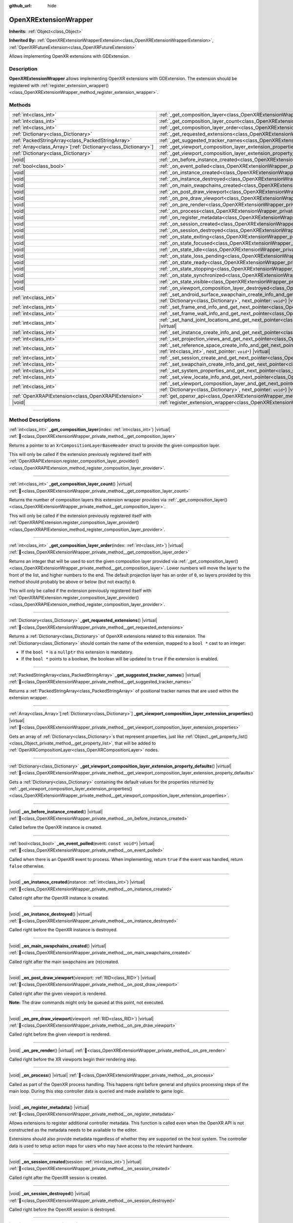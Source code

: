 :github_url: hide

.. DO NOT EDIT THIS FILE!!!
.. Generated automatically from Godot engine sources.
.. Generator: https://github.com/godotengine/godot/tree/master/doc/tools/make_rst.py.
.. XML source: https://github.com/godotengine/godot/tree/master/modules/openxr/doc_classes/OpenXRExtensionWrapper.xml.

.. _class_OpenXRExtensionWrapper:

OpenXRExtensionWrapper
======================

**Inherits:** :ref:`Object<class_Object>`

**Inherited By:** :ref:`OpenXRExtensionWrapperExtension<class_OpenXRExtensionWrapperExtension>`, :ref:`OpenXRFutureExtension<class_OpenXRFutureExtension>`

Allows implementing OpenXR extensions with GDExtension.

.. rst-class:: classref-introduction-group

Description
-----------

**OpenXRExtensionWrapper** allows implementing OpenXR extensions with GDExtension. The extension should be registered with :ref:`register_extension_wrapper()<class_OpenXRExtensionWrapper_method_register_extension_wrapper>`.

.. rst-class:: classref-reftable-group

Methods
-------

.. table::
   :widths: auto

   +------------------------------------------------------------------+-----------------------------------------------------------------------------------------------------------------------------------------------------------------------------------------------------------------------------------------------------------------------------------------+
   | :ref:`int<class_int>`                                            | :ref:`_get_composition_layer<class_OpenXRExtensionWrapper_private_method__get_composition_layer>`\ (\ index\: :ref:`int<class_int>`\ ) |virtual|                                                                                                                                        |
   +------------------------------------------------------------------+-----------------------------------------------------------------------------------------------------------------------------------------------------------------------------------------------------------------------------------------------------------------------------------------+
   | :ref:`int<class_int>`                                            | :ref:`_get_composition_layer_count<class_OpenXRExtensionWrapper_private_method__get_composition_layer_count>`\ (\ ) |virtual|                                                                                                                                                           |
   +------------------------------------------------------------------+-----------------------------------------------------------------------------------------------------------------------------------------------------------------------------------------------------------------------------------------------------------------------------------------+
   | :ref:`int<class_int>`                                            | :ref:`_get_composition_layer_order<class_OpenXRExtensionWrapper_private_method__get_composition_layer_order>`\ (\ index\: :ref:`int<class_int>`\ ) |virtual|                                                                                                                            |
   +------------------------------------------------------------------+-----------------------------------------------------------------------------------------------------------------------------------------------------------------------------------------------------------------------------------------------------------------------------------------+
   | :ref:`Dictionary<class_Dictionary>`                              | :ref:`_get_requested_extensions<class_OpenXRExtensionWrapper_private_method__get_requested_extensions>`\ (\ ) |virtual|                                                                                                                                                                 |
   +------------------------------------------------------------------+-----------------------------------------------------------------------------------------------------------------------------------------------------------------------------------------------------------------------------------------------------------------------------------------+
   | :ref:`PackedStringArray<class_PackedStringArray>`                | :ref:`_get_suggested_tracker_names<class_OpenXRExtensionWrapper_private_method__get_suggested_tracker_names>`\ (\ ) |virtual|                                                                                                                                                           |
   +------------------------------------------------------------------+-----------------------------------------------------------------------------------------------------------------------------------------------------------------------------------------------------------------------------------------------------------------------------------------+
   | :ref:`Array<class_Array>`\[:ref:`Dictionary<class_Dictionary>`\] | :ref:`_get_viewport_composition_layer_extension_properties<class_OpenXRExtensionWrapper_private_method__get_viewport_composition_layer_extension_properties>`\ (\ ) |virtual|                                                                                                           |
   +------------------------------------------------------------------+-----------------------------------------------------------------------------------------------------------------------------------------------------------------------------------------------------------------------------------------------------------------------------------------+
   | :ref:`Dictionary<class_Dictionary>`                              | :ref:`_get_viewport_composition_layer_extension_property_defaults<class_OpenXRExtensionWrapper_private_method__get_viewport_composition_layer_extension_property_defaults>`\ (\ ) |virtual|                                                                                             |
   +------------------------------------------------------------------+-----------------------------------------------------------------------------------------------------------------------------------------------------------------------------------------------------------------------------------------------------------------------------------------+
   | |void|                                                           | :ref:`_on_before_instance_created<class_OpenXRExtensionWrapper_private_method__on_before_instance_created>`\ (\ ) |virtual|                                                                                                                                                             |
   +------------------------------------------------------------------+-----------------------------------------------------------------------------------------------------------------------------------------------------------------------------------------------------------------------------------------------------------------------------------------+
   | :ref:`bool<class_bool>`                                          | :ref:`_on_event_polled<class_OpenXRExtensionWrapper_private_method__on_event_polled>`\ (\ event\: ``const void*``\ ) |virtual|                                                                                                                                                          |
   +------------------------------------------------------------------+-----------------------------------------------------------------------------------------------------------------------------------------------------------------------------------------------------------------------------------------------------------------------------------------+
   | |void|                                                           | :ref:`_on_instance_created<class_OpenXRExtensionWrapper_private_method__on_instance_created>`\ (\ instance\: :ref:`int<class_int>`\ ) |virtual|                                                                                                                                         |
   +------------------------------------------------------------------+-----------------------------------------------------------------------------------------------------------------------------------------------------------------------------------------------------------------------------------------------------------------------------------------+
   | |void|                                                           | :ref:`_on_instance_destroyed<class_OpenXRExtensionWrapper_private_method__on_instance_destroyed>`\ (\ ) |virtual|                                                                                                                                                                       |
   +------------------------------------------------------------------+-----------------------------------------------------------------------------------------------------------------------------------------------------------------------------------------------------------------------------------------------------------------------------------------+
   | |void|                                                           | :ref:`_on_main_swapchains_created<class_OpenXRExtensionWrapper_private_method__on_main_swapchains_created>`\ (\ ) |virtual|                                                                                                                                                             |
   +------------------------------------------------------------------+-----------------------------------------------------------------------------------------------------------------------------------------------------------------------------------------------------------------------------------------------------------------------------------------+
   | |void|                                                           | :ref:`_on_post_draw_viewport<class_OpenXRExtensionWrapper_private_method__on_post_draw_viewport>`\ (\ viewport\: :ref:`RID<class_RID>`\ ) |virtual|                                                                                                                                     |
   +------------------------------------------------------------------+-----------------------------------------------------------------------------------------------------------------------------------------------------------------------------------------------------------------------------------------------------------------------------------------+
   | |void|                                                           | :ref:`_on_pre_draw_viewport<class_OpenXRExtensionWrapper_private_method__on_pre_draw_viewport>`\ (\ viewport\: :ref:`RID<class_RID>`\ ) |virtual|                                                                                                                                       |
   +------------------------------------------------------------------+-----------------------------------------------------------------------------------------------------------------------------------------------------------------------------------------------------------------------------------------------------------------------------------------+
   | |void|                                                           | :ref:`_on_pre_render<class_OpenXRExtensionWrapper_private_method__on_pre_render>`\ (\ ) |virtual|                                                                                                                                                                                       |
   +------------------------------------------------------------------+-----------------------------------------------------------------------------------------------------------------------------------------------------------------------------------------------------------------------------------------------------------------------------------------+
   | |void|                                                           | :ref:`_on_process<class_OpenXRExtensionWrapper_private_method__on_process>`\ (\ ) |virtual|                                                                                                                                                                                             |
   +------------------------------------------------------------------+-----------------------------------------------------------------------------------------------------------------------------------------------------------------------------------------------------------------------------------------------------------------------------------------+
   | |void|                                                           | :ref:`_on_register_metadata<class_OpenXRExtensionWrapper_private_method__on_register_metadata>`\ (\ ) |virtual|                                                                                                                                                                         |
   +------------------------------------------------------------------+-----------------------------------------------------------------------------------------------------------------------------------------------------------------------------------------------------------------------------------------------------------------------------------------+
   | |void|                                                           | :ref:`_on_session_created<class_OpenXRExtensionWrapper_private_method__on_session_created>`\ (\ session\: :ref:`int<class_int>`\ ) |virtual|                                                                                                                                            |
   +------------------------------------------------------------------+-----------------------------------------------------------------------------------------------------------------------------------------------------------------------------------------------------------------------------------------------------------------------------------------+
   | |void|                                                           | :ref:`_on_session_destroyed<class_OpenXRExtensionWrapper_private_method__on_session_destroyed>`\ (\ ) |virtual|                                                                                                                                                                         |
   +------------------------------------------------------------------+-----------------------------------------------------------------------------------------------------------------------------------------------------------------------------------------------------------------------------------------------------------------------------------------+
   | |void|                                                           | :ref:`_on_state_exiting<class_OpenXRExtensionWrapper_private_method__on_state_exiting>`\ (\ ) |virtual|                                                                                                                                                                                 |
   +------------------------------------------------------------------+-----------------------------------------------------------------------------------------------------------------------------------------------------------------------------------------------------------------------------------------------------------------------------------------+
   | |void|                                                           | :ref:`_on_state_focused<class_OpenXRExtensionWrapper_private_method__on_state_focused>`\ (\ ) |virtual|                                                                                                                                                                                 |
   +------------------------------------------------------------------+-----------------------------------------------------------------------------------------------------------------------------------------------------------------------------------------------------------------------------------------------------------------------------------------+
   | |void|                                                           | :ref:`_on_state_idle<class_OpenXRExtensionWrapper_private_method__on_state_idle>`\ (\ ) |virtual|                                                                                                                                                                                       |
   +------------------------------------------------------------------+-----------------------------------------------------------------------------------------------------------------------------------------------------------------------------------------------------------------------------------------------------------------------------------------+
   | |void|                                                           | :ref:`_on_state_loss_pending<class_OpenXRExtensionWrapper_private_method__on_state_loss_pending>`\ (\ ) |virtual|                                                                                                                                                                       |
   +------------------------------------------------------------------+-----------------------------------------------------------------------------------------------------------------------------------------------------------------------------------------------------------------------------------------------------------------------------------------+
   | |void|                                                           | :ref:`_on_state_ready<class_OpenXRExtensionWrapper_private_method__on_state_ready>`\ (\ ) |virtual|                                                                                                                                                                                     |
   +------------------------------------------------------------------+-----------------------------------------------------------------------------------------------------------------------------------------------------------------------------------------------------------------------------------------------------------------------------------------+
   | |void|                                                           | :ref:`_on_state_stopping<class_OpenXRExtensionWrapper_private_method__on_state_stopping>`\ (\ ) |virtual|                                                                                                                                                                               |
   +------------------------------------------------------------------+-----------------------------------------------------------------------------------------------------------------------------------------------------------------------------------------------------------------------------------------------------------------------------------------+
   | |void|                                                           | :ref:`_on_state_synchronized<class_OpenXRExtensionWrapper_private_method__on_state_synchronized>`\ (\ ) |virtual|                                                                                                                                                                       |
   +------------------------------------------------------------------+-----------------------------------------------------------------------------------------------------------------------------------------------------------------------------------------------------------------------------------------------------------------------------------------+
   | |void|                                                           | :ref:`_on_state_visible<class_OpenXRExtensionWrapper_private_method__on_state_visible>`\ (\ ) |virtual|                                                                                                                                                                                 |
   +------------------------------------------------------------------+-----------------------------------------------------------------------------------------------------------------------------------------------------------------------------------------------------------------------------------------------------------------------------------------+
   | |void|                                                           | :ref:`_on_viewport_composition_layer_destroyed<class_OpenXRExtensionWrapper_private_method__on_viewport_composition_layer_destroyed>`\ (\ layer\: ``const void*``\ ) |virtual|                                                                                                          |
   +------------------------------------------------------------------+-----------------------------------------------------------------------------------------------------------------------------------------------------------------------------------------------------------------------------------------------------------------------------------------+
   | :ref:`int<class_int>`                                            | :ref:`_set_android_surface_swapchain_create_info_and_get_next_pointer<class_OpenXRExtensionWrapper_private_method__set_android_surface_swapchain_create_info_and_get_next_pointer>`\ (\ property_values\: :ref:`Dictionary<class_Dictionary>`, next_pointer\: ``void*``\ ) |virtual|    |
   +------------------------------------------------------------------+-----------------------------------------------------------------------------------------------------------------------------------------------------------------------------------------------------------------------------------------------------------------------------------------+
   | :ref:`int<class_int>`                                            | :ref:`_set_frame_end_info_and_get_next_pointer<class_OpenXRExtensionWrapper_private_method__set_frame_end_info_and_get_next_pointer>`\ (\ next_pointer\: ``void*``\ ) |virtual|                                                                                                         |
   +------------------------------------------------------------------+-----------------------------------------------------------------------------------------------------------------------------------------------------------------------------------------------------------------------------------------------------------------------------------------+
   | :ref:`int<class_int>`                                            | :ref:`_set_frame_wait_info_and_get_next_pointer<class_OpenXRExtensionWrapper_private_method__set_frame_wait_info_and_get_next_pointer>`\ (\ next_pointer\: ``void*``\ ) |virtual|                                                                                                       |
   +------------------------------------------------------------------+-----------------------------------------------------------------------------------------------------------------------------------------------------------------------------------------------------------------------------------------------------------------------------------------+
   | :ref:`int<class_int>`                                            | :ref:`_set_hand_joint_locations_and_get_next_pointer<class_OpenXRExtensionWrapper_private_method__set_hand_joint_locations_and_get_next_pointer>`\ (\ hand_index\: :ref:`int<class_int>`, next_pointer\: ``void*``\ ) |virtual|                                                         |
   +------------------------------------------------------------------+-----------------------------------------------------------------------------------------------------------------------------------------------------------------------------------------------------------------------------------------------------------------------------------------+
   | :ref:`int<class_int>`                                            | :ref:`_set_instance_create_info_and_get_next_pointer<class_OpenXRExtensionWrapper_private_method__set_instance_create_info_and_get_next_pointer>`\ (\ next_pointer\: ``void*``\ ) |virtual|                                                                                             |
   +------------------------------------------------------------------+-----------------------------------------------------------------------------------------------------------------------------------------------------------------------------------------------------------------------------------------------------------------------------------------+
   | :ref:`int<class_int>`                                            | :ref:`_set_projection_views_and_get_next_pointer<class_OpenXRExtensionWrapper_private_method__set_projection_views_and_get_next_pointer>`\ (\ view_index\: :ref:`int<class_int>`, next_pointer\: ``void*``\ ) |virtual|                                                                 |
   +------------------------------------------------------------------+-----------------------------------------------------------------------------------------------------------------------------------------------------------------------------------------------------------------------------------------------------------------------------------------+
   | :ref:`int<class_int>`                                            | :ref:`_set_reference_space_create_info_and_get_next_pointer<class_OpenXRExtensionWrapper_private_method__set_reference_space_create_info_and_get_next_pointer>`\ (\ reference_space_type\: :ref:`int<class_int>`, next_pointer\: ``void*``\ ) |virtual|                                 |
   +------------------------------------------------------------------+-----------------------------------------------------------------------------------------------------------------------------------------------------------------------------------------------------------------------------------------------------------------------------------------+
   | :ref:`int<class_int>`                                            | :ref:`_set_session_create_and_get_next_pointer<class_OpenXRExtensionWrapper_private_method__set_session_create_and_get_next_pointer>`\ (\ next_pointer\: ``void*``\ ) |virtual|                                                                                                         |
   +------------------------------------------------------------------+-----------------------------------------------------------------------------------------------------------------------------------------------------------------------------------------------------------------------------------------------------------------------------------------+
   | :ref:`int<class_int>`                                            | :ref:`_set_swapchain_create_info_and_get_next_pointer<class_OpenXRExtensionWrapper_private_method__set_swapchain_create_info_and_get_next_pointer>`\ (\ next_pointer\: ``void*``\ ) |virtual|                                                                                           |
   +------------------------------------------------------------------+-----------------------------------------------------------------------------------------------------------------------------------------------------------------------------------------------------------------------------------------------------------------------------------------+
   | :ref:`int<class_int>`                                            | :ref:`_set_system_properties_and_get_next_pointer<class_OpenXRExtensionWrapper_private_method__set_system_properties_and_get_next_pointer>`\ (\ next_pointer\: ``void*``\ ) |virtual|                                                                                                   |
   +------------------------------------------------------------------+-----------------------------------------------------------------------------------------------------------------------------------------------------------------------------------------------------------------------------------------------------------------------------------------+
   | :ref:`int<class_int>`                                            | :ref:`_set_view_locate_info_and_get_next_pointer<class_OpenXRExtensionWrapper_private_method__set_view_locate_info_and_get_next_pointer>`\ (\ next_pointer\: ``void*``\ ) |virtual|                                                                                                     |
   +------------------------------------------------------------------+-----------------------------------------------------------------------------------------------------------------------------------------------------------------------------------------------------------------------------------------------------------------------------------------+
   | :ref:`int<class_int>`                                            | :ref:`_set_viewport_composition_layer_and_get_next_pointer<class_OpenXRExtensionWrapper_private_method__set_viewport_composition_layer_and_get_next_pointer>`\ (\ layer\: ``const void*``, property_values\: :ref:`Dictionary<class_Dictionary>`, next_pointer\: ``void*``\ ) |virtual| |
   +------------------------------------------------------------------+-----------------------------------------------------------------------------------------------------------------------------------------------------------------------------------------------------------------------------------------------------------------------------------------+
   | :ref:`OpenXRAPIExtension<class_OpenXRAPIExtension>`              | :ref:`get_openxr_api<class_OpenXRExtensionWrapper_method_get_openxr_api>`\ (\ )                                                                                                                                                                                                         |
   +------------------------------------------------------------------+-----------------------------------------------------------------------------------------------------------------------------------------------------------------------------------------------------------------------------------------------------------------------------------------+
   | |void|                                                           | :ref:`register_extension_wrapper<class_OpenXRExtensionWrapper_method_register_extension_wrapper>`\ (\ )                                                                                                                                                                                 |
   +------------------------------------------------------------------+-----------------------------------------------------------------------------------------------------------------------------------------------------------------------------------------------------------------------------------------------------------------------------------------+

.. rst-class:: classref-section-separator

----

.. rst-class:: classref-descriptions-group

Method Descriptions
-------------------

.. _class_OpenXRExtensionWrapper_private_method__get_composition_layer:

.. rst-class:: classref-method

:ref:`int<class_int>` **_get_composition_layer**\ (\ index\: :ref:`int<class_int>`\ ) |virtual| :ref:`🔗<class_OpenXRExtensionWrapper_private_method__get_composition_layer>`

Returns a pointer to an ``XrCompositionLayerBaseHeader`` struct to provide the given composition layer.

This will only be called if the extension previously registered itself with :ref:`OpenXRAPIExtension.register_composition_layer_provider()<class_OpenXRAPIExtension_method_register_composition_layer_provider>`.

.. rst-class:: classref-item-separator

----

.. _class_OpenXRExtensionWrapper_private_method__get_composition_layer_count:

.. rst-class:: classref-method

:ref:`int<class_int>` **_get_composition_layer_count**\ (\ ) |virtual| :ref:`🔗<class_OpenXRExtensionWrapper_private_method__get_composition_layer_count>`

Returns the number of composition layers this extension wrapper provides via :ref:`_get_composition_layer()<class_OpenXRExtensionWrapper_private_method__get_composition_layer>`.

This will only be called if the extension previously registered itself with :ref:`OpenXRAPIExtension.register_composition_layer_provider()<class_OpenXRAPIExtension_method_register_composition_layer_provider>`.

.. rst-class:: classref-item-separator

----

.. _class_OpenXRExtensionWrapper_private_method__get_composition_layer_order:

.. rst-class:: classref-method

:ref:`int<class_int>` **_get_composition_layer_order**\ (\ index\: :ref:`int<class_int>`\ ) |virtual| :ref:`🔗<class_OpenXRExtensionWrapper_private_method__get_composition_layer_order>`

Returns an integer that will be used to sort the given composition layer provided via :ref:`_get_composition_layer()<class_OpenXRExtensionWrapper_private_method__get_composition_layer>`. Lower numbers will move the layer to the front of the list, and higher numbers to the end. The default projection layer has an order of ``0``, so layers provided by this method should probably be above or below (but not exactly) ``0``.

This will only be called if the extension previously registered itself with :ref:`OpenXRAPIExtension.register_composition_layer_provider()<class_OpenXRAPIExtension_method_register_composition_layer_provider>`.

.. rst-class:: classref-item-separator

----

.. _class_OpenXRExtensionWrapper_private_method__get_requested_extensions:

.. rst-class:: classref-method

:ref:`Dictionary<class_Dictionary>` **_get_requested_extensions**\ (\ ) |virtual| :ref:`🔗<class_OpenXRExtensionWrapper_private_method__get_requested_extensions>`

Returns a :ref:`Dictionary<class_Dictionary>` of OpenXR extensions related to this extension. The :ref:`Dictionary<class_Dictionary>` should contain the name of the extension, mapped to a ``bool *`` cast to an integer:

- If the ``bool *`` is a ``nullptr`` this extension is mandatory.

- If the ``bool *`` points to a boolean, the boolean will be updated to ``true`` if the extension is enabled.

.. rst-class:: classref-item-separator

----

.. _class_OpenXRExtensionWrapper_private_method__get_suggested_tracker_names:

.. rst-class:: classref-method

:ref:`PackedStringArray<class_PackedStringArray>` **_get_suggested_tracker_names**\ (\ ) |virtual| :ref:`🔗<class_OpenXRExtensionWrapper_private_method__get_suggested_tracker_names>`

Returns a :ref:`PackedStringArray<class_PackedStringArray>` of positional tracker names that are used within the extension wrapper.

.. rst-class:: classref-item-separator

----

.. _class_OpenXRExtensionWrapper_private_method__get_viewport_composition_layer_extension_properties:

.. rst-class:: classref-method

:ref:`Array<class_Array>`\[:ref:`Dictionary<class_Dictionary>`\] **_get_viewport_composition_layer_extension_properties**\ (\ ) |virtual| :ref:`🔗<class_OpenXRExtensionWrapper_private_method__get_viewport_composition_layer_extension_properties>`

Gets an array of :ref:`Dictionary<class_Dictionary>`\ s that represent properties, just like :ref:`Object._get_property_list()<class_Object_private_method__get_property_list>`, that will be added to :ref:`OpenXRCompositionLayer<class_OpenXRCompositionLayer>` nodes.

.. rst-class:: classref-item-separator

----

.. _class_OpenXRExtensionWrapper_private_method__get_viewport_composition_layer_extension_property_defaults:

.. rst-class:: classref-method

:ref:`Dictionary<class_Dictionary>` **_get_viewport_composition_layer_extension_property_defaults**\ (\ ) |virtual| :ref:`🔗<class_OpenXRExtensionWrapper_private_method__get_viewport_composition_layer_extension_property_defaults>`

Gets a :ref:`Dictionary<class_Dictionary>` containing the default values for the properties returned by :ref:`_get_viewport_composition_layer_extension_properties()<class_OpenXRExtensionWrapper_private_method__get_viewport_composition_layer_extension_properties>`.

.. rst-class:: classref-item-separator

----

.. _class_OpenXRExtensionWrapper_private_method__on_before_instance_created:

.. rst-class:: classref-method

|void| **_on_before_instance_created**\ (\ ) |virtual| :ref:`🔗<class_OpenXRExtensionWrapper_private_method__on_before_instance_created>`

Called before the OpenXR instance is created.

.. rst-class:: classref-item-separator

----

.. _class_OpenXRExtensionWrapper_private_method__on_event_polled:

.. rst-class:: classref-method

:ref:`bool<class_bool>` **_on_event_polled**\ (\ event\: ``const void*``\ ) |virtual| :ref:`🔗<class_OpenXRExtensionWrapper_private_method__on_event_polled>`

Called when there is an OpenXR event to process. When implementing, return ``true`` if the event was handled, return ``false`` otherwise.

.. rst-class:: classref-item-separator

----

.. _class_OpenXRExtensionWrapper_private_method__on_instance_created:

.. rst-class:: classref-method

|void| **_on_instance_created**\ (\ instance\: :ref:`int<class_int>`\ ) |virtual| :ref:`🔗<class_OpenXRExtensionWrapper_private_method__on_instance_created>`

Called right after the OpenXR instance is created.

.. rst-class:: classref-item-separator

----

.. _class_OpenXRExtensionWrapper_private_method__on_instance_destroyed:

.. rst-class:: classref-method

|void| **_on_instance_destroyed**\ (\ ) |virtual| :ref:`🔗<class_OpenXRExtensionWrapper_private_method__on_instance_destroyed>`

Called right before the OpenXR instance is destroyed.

.. rst-class:: classref-item-separator

----

.. _class_OpenXRExtensionWrapper_private_method__on_main_swapchains_created:

.. rst-class:: classref-method

|void| **_on_main_swapchains_created**\ (\ ) |virtual| :ref:`🔗<class_OpenXRExtensionWrapper_private_method__on_main_swapchains_created>`

Called right after the main swapchains are (re)created.

.. rst-class:: classref-item-separator

----

.. _class_OpenXRExtensionWrapper_private_method__on_post_draw_viewport:

.. rst-class:: classref-method

|void| **_on_post_draw_viewport**\ (\ viewport\: :ref:`RID<class_RID>`\ ) |virtual| :ref:`🔗<class_OpenXRExtensionWrapper_private_method__on_post_draw_viewport>`

Called right after the given viewport is rendered.

\ **Note:** The draw commands might only be queued at this point, not executed.

.. rst-class:: classref-item-separator

----

.. _class_OpenXRExtensionWrapper_private_method__on_pre_draw_viewport:

.. rst-class:: classref-method

|void| **_on_pre_draw_viewport**\ (\ viewport\: :ref:`RID<class_RID>`\ ) |virtual| :ref:`🔗<class_OpenXRExtensionWrapper_private_method__on_pre_draw_viewport>`

Called right before the given viewport is rendered.

.. rst-class:: classref-item-separator

----

.. _class_OpenXRExtensionWrapper_private_method__on_pre_render:

.. rst-class:: classref-method

|void| **_on_pre_render**\ (\ ) |virtual| :ref:`🔗<class_OpenXRExtensionWrapper_private_method__on_pre_render>`

Called right before the XR viewports begin their rendering step.

.. rst-class:: classref-item-separator

----

.. _class_OpenXRExtensionWrapper_private_method__on_process:

.. rst-class:: classref-method

|void| **_on_process**\ (\ ) |virtual| :ref:`🔗<class_OpenXRExtensionWrapper_private_method__on_process>`

Called as part of the OpenXR process handling. This happens right before general and physics processing steps of the main loop. During this step controller data is queried and made available to game logic.

.. rst-class:: classref-item-separator

----

.. _class_OpenXRExtensionWrapper_private_method__on_register_metadata:

.. rst-class:: classref-method

|void| **_on_register_metadata**\ (\ ) |virtual| :ref:`🔗<class_OpenXRExtensionWrapper_private_method__on_register_metadata>`

Allows extensions to register additional controller metadata. This function is called even when the OpenXR API is not constructed as the metadata needs to be available to the editor.

Extensions should also provide metadata regardless of whether they are supported on the host system. The controller data is used to setup action maps for users who may have access to the relevant hardware.

.. rst-class:: classref-item-separator

----

.. _class_OpenXRExtensionWrapper_private_method__on_session_created:

.. rst-class:: classref-method

|void| **_on_session_created**\ (\ session\: :ref:`int<class_int>`\ ) |virtual| :ref:`🔗<class_OpenXRExtensionWrapper_private_method__on_session_created>`

Called right after the OpenXR session is created.

.. rst-class:: classref-item-separator

----

.. _class_OpenXRExtensionWrapper_private_method__on_session_destroyed:

.. rst-class:: classref-method

|void| **_on_session_destroyed**\ (\ ) |virtual| :ref:`🔗<class_OpenXRExtensionWrapper_private_method__on_session_destroyed>`

Called right before the OpenXR session is destroyed.

.. rst-class:: classref-item-separator

----

.. _class_OpenXRExtensionWrapper_private_method__on_state_exiting:

.. rst-class:: classref-method

|void| **_on_state_exiting**\ (\ ) |virtual| :ref:`🔗<class_OpenXRExtensionWrapper_private_method__on_state_exiting>`

Called when the OpenXR session state is changed to exiting.

.. rst-class:: classref-item-separator

----

.. _class_OpenXRExtensionWrapper_private_method__on_state_focused:

.. rst-class:: classref-method

|void| **_on_state_focused**\ (\ ) |virtual| :ref:`🔗<class_OpenXRExtensionWrapper_private_method__on_state_focused>`

Called when the OpenXR session state is changed to focused. This state is the active state when the game runs.

.. rst-class:: classref-item-separator

----

.. _class_OpenXRExtensionWrapper_private_method__on_state_idle:

.. rst-class:: classref-method

|void| **_on_state_idle**\ (\ ) |virtual| :ref:`🔗<class_OpenXRExtensionWrapper_private_method__on_state_idle>`

Called when the OpenXR session state is changed to idle.

.. rst-class:: classref-item-separator

----

.. _class_OpenXRExtensionWrapper_private_method__on_state_loss_pending:

.. rst-class:: classref-method

|void| **_on_state_loss_pending**\ (\ ) |virtual| :ref:`🔗<class_OpenXRExtensionWrapper_private_method__on_state_loss_pending>`

Called when the OpenXR session state is changed to loss pending.

.. rst-class:: classref-item-separator

----

.. _class_OpenXRExtensionWrapper_private_method__on_state_ready:

.. rst-class:: classref-method

|void| **_on_state_ready**\ (\ ) |virtual| :ref:`🔗<class_OpenXRExtensionWrapper_private_method__on_state_ready>`

Called when the OpenXR session state is changed to ready. This means OpenXR is ready to set up the session.

.. rst-class:: classref-item-separator

----

.. _class_OpenXRExtensionWrapper_private_method__on_state_stopping:

.. rst-class:: classref-method

|void| **_on_state_stopping**\ (\ ) |virtual| :ref:`🔗<class_OpenXRExtensionWrapper_private_method__on_state_stopping>`

Called when the OpenXR session state is changed to stopping.

.. rst-class:: classref-item-separator

----

.. _class_OpenXRExtensionWrapper_private_method__on_state_synchronized:

.. rst-class:: classref-method

|void| **_on_state_synchronized**\ (\ ) |virtual| :ref:`🔗<class_OpenXRExtensionWrapper_private_method__on_state_synchronized>`

Called when the OpenXR session state is changed to synchronized. OpenXR also returns to this state when the application loses focus.

.. rst-class:: classref-item-separator

----

.. _class_OpenXRExtensionWrapper_private_method__on_state_visible:

.. rst-class:: classref-method

|void| **_on_state_visible**\ (\ ) |virtual| :ref:`🔗<class_OpenXRExtensionWrapper_private_method__on_state_visible>`

Called when the OpenXR session state is changed to visible. This means OpenXR is now ready to receive frames.

.. rst-class:: classref-item-separator

----

.. _class_OpenXRExtensionWrapper_private_method__on_viewport_composition_layer_destroyed:

.. rst-class:: classref-method

|void| **_on_viewport_composition_layer_destroyed**\ (\ layer\: ``const void*``\ ) |virtual| :ref:`🔗<class_OpenXRExtensionWrapper_private_method__on_viewport_composition_layer_destroyed>`

Called when a composition layer created via :ref:`OpenXRCompositionLayer<class_OpenXRCompositionLayer>` is destroyed.

\ ``layer`` is a pointer to an ``XrCompositionLayerBaseHeader`` struct.

.. rst-class:: classref-item-separator

----

.. _class_OpenXRExtensionWrapper_private_method__set_android_surface_swapchain_create_info_and_get_next_pointer:

.. rst-class:: classref-method

:ref:`int<class_int>` **_set_android_surface_swapchain_create_info_and_get_next_pointer**\ (\ property_values\: :ref:`Dictionary<class_Dictionary>`, next_pointer\: ``void*``\ ) |virtual| :ref:`🔗<class_OpenXRExtensionWrapper_private_method__set_android_surface_swapchain_create_info_and_get_next_pointer>`

Adds additional data structures to Android surface swapchains created by :ref:`OpenXRCompositionLayer<class_OpenXRCompositionLayer>`.

\ ``property_values`` contains the values of the properties returned by :ref:`_get_viewport_composition_layer_extension_properties()<class_OpenXRExtensionWrapper_private_method__get_viewport_composition_layer_extension_properties>`.

.. rst-class:: classref-item-separator

----

.. _class_OpenXRExtensionWrapper_private_method__set_frame_end_info_and_get_next_pointer:

.. rst-class:: classref-method

:ref:`int<class_int>` **_set_frame_end_info_and_get_next_pointer**\ (\ next_pointer\: ``void*``\ ) |virtual| :ref:`🔗<class_OpenXRExtensionWrapper_private_method__set_frame_end_info_and_get_next_pointer>`

Adds additional data structures to ``XrFrameEndInfo``.

This will only be called if the extension previously registered itself with :ref:`OpenXRAPIExtension.register_frame_info_extension()<class_OpenXRAPIExtension_method_register_frame_info_extension>`.

.. rst-class:: classref-item-separator

----

.. _class_OpenXRExtensionWrapper_private_method__set_frame_wait_info_and_get_next_pointer:

.. rst-class:: classref-method

:ref:`int<class_int>` **_set_frame_wait_info_and_get_next_pointer**\ (\ next_pointer\: ``void*``\ ) |virtual| :ref:`🔗<class_OpenXRExtensionWrapper_private_method__set_frame_wait_info_and_get_next_pointer>`

Adds additional data structures to ``XrFrameWaitInfo``.

This will only be called if the extension previously registered itself with :ref:`OpenXRAPIExtension.register_frame_info_extension()<class_OpenXRAPIExtension_method_register_frame_info_extension>`.

.. rst-class:: classref-item-separator

----

.. _class_OpenXRExtensionWrapper_private_method__set_hand_joint_locations_and_get_next_pointer:

.. rst-class:: classref-method

:ref:`int<class_int>` **_set_hand_joint_locations_and_get_next_pointer**\ (\ hand_index\: :ref:`int<class_int>`, next_pointer\: ``void*``\ ) |virtual| :ref:`🔗<class_OpenXRExtensionWrapper_private_method__set_hand_joint_locations_and_get_next_pointer>`

Adds additional data structures when each hand tracker is created.

.. rst-class:: classref-item-separator

----

.. _class_OpenXRExtensionWrapper_private_method__set_instance_create_info_and_get_next_pointer:

.. rst-class:: classref-method

:ref:`int<class_int>` **_set_instance_create_info_and_get_next_pointer**\ (\ next_pointer\: ``void*``\ ) |virtual| :ref:`🔗<class_OpenXRExtensionWrapper_private_method__set_instance_create_info_and_get_next_pointer>`

Adds additional data structures when the OpenXR instance is created.

.. rst-class:: classref-item-separator

----

.. _class_OpenXRExtensionWrapper_private_method__set_projection_views_and_get_next_pointer:

.. rst-class:: classref-method

:ref:`int<class_int>` **_set_projection_views_and_get_next_pointer**\ (\ view_index\: :ref:`int<class_int>`, next_pointer\: ``void*``\ ) |virtual| :ref:`🔗<class_OpenXRExtensionWrapper_private_method__set_projection_views_and_get_next_pointer>`

Adds additional data structures to the projection view of the given ``view_index``.

.. rst-class:: classref-item-separator

----

.. _class_OpenXRExtensionWrapper_private_method__set_reference_space_create_info_and_get_next_pointer:

.. rst-class:: classref-method

:ref:`int<class_int>` **_set_reference_space_create_info_and_get_next_pointer**\ (\ reference_space_type\: :ref:`int<class_int>`, next_pointer\: ``void*``\ ) |virtual| :ref:`🔗<class_OpenXRExtensionWrapper_private_method__set_reference_space_create_info_and_get_next_pointer>`

Adds additional data structures to ``XrReferenceSpaceCreateInfo``.

.. rst-class:: classref-item-separator

----

.. _class_OpenXRExtensionWrapper_private_method__set_session_create_and_get_next_pointer:

.. rst-class:: classref-method

:ref:`int<class_int>` **_set_session_create_and_get_next_pointer**\ (\ next_pointer\: ``void*``\ ) |virtual| :ref:`🔗<class_OpenXRExtensionWrapper_private_method__set_session_create_and_get_next_pointer>`

Adds additional data structures when the OpenXR session is created.

.. rst-class:: classref-item-separator

----

.. _class_OpenXRExtensionWrapper_private_method__set_swapchain_create_info_and_get_next_pointer:

.. rst-class:: classref-method

:ref:`int<class_int>` **_set_swapchain_create_info_and_get_next_pointer**\ (\ next_pointer\: ``void*``\ ) |virtual| :ref:`🔗<class_OpenXRExtensionWrapper_private_method__set_swapchain_create_info_and_get_next_pointer>`

Adds additional data structures when creating OpenXR swapchains.

.. rst-class:: classref-item-separator

----

.. _class_OpenXRExtensionWrapper_private_method__set_system_properties_and_get_next_pointer:

.. rst-class:: classref-method

:ref:`int<class_int>` **_set_system_properties_and_get_next_pointer**\ (\ next_pointer\: ``void*``\ ) |virtual| :ref:`🔗<class_OpenXRExtensionWrapper_private_method__set_system_properties_and_get_next_pointer>`

Adds additional data structures when querying OpenXR system abilities.

.. rst-class:: classref-item-separator

----

.. _class_OpenXRExtensionWrapper_private_method__set_view_locate_info_and_get_next_pointer:

.. rst-class:: classref-method

:ref:`int<class_int>` **_set_view_locate_info_and_get_next_pointer**\ (\ next_pointer\: ``void*``\ ) |virtual| :ref:`🔗<class_OpenXRExtensionWrapper_private_method__set_view_locate_info_and_get_next_pointer>`

Adds additional data structures to ``XrViewLocateInfo``.

This will only be called if the extension previously registered itself with :ref:`OpenXRAPIExtension.register_frame_info_extension()<class_OpenXRAPIExtension_method_register_frame_info_extension>`.

.. rst-class:: classref-item-separator

----

.. _class_OpenXRExtensionWrapper_private_method__set_viewport_composition_layer_and_get_next_pointer:

.. rst-class:: classref-method

:ref:`int<class_int>` **_set_viewport_composition_layer_and_get_next_pointer**\ (\ layer\: ``const void*``, property_values\: :ref:`Dictionary<class_Dictionary>`, next_pointer\: ``void*``\ ) |virtual| :ref:`🔗<class_OpenXRExtensionWrapper_private_method__set_viewport_composition_layer_and_get_next_pointer>`

Adds additional data structures to composition layers created by :ref:`OpenXRCompositionLayer<class_OpenXRCompositionLayer>`.

\ ``property_values`` contains the values of the properties returned by :ref:`_get_viewport_composition_layer_extension_properties()<class_OpenXRExtensionWrapper_private_method__get_viewport_composition_layer_extension_properties>`.

\ ``layer`` is a pointer to an ``XrCompositionLayerBaseHeader`` struct.

.. rst-class:: classref-item-separator

----

.. _class_OpenXRExtensionWrapper_method_get_openxr_api:

.. rst-class:: classref-method

:ref:`OpenXRAPIExtension<class_OpenXRAPIExtension>` **get_openxr_api**\ (\ ) :ref:`🔗<class_OpenXRExtensionWrapper_method_get_openxr_api>`

Returns the created :ref:`OpenXRAPIExtension<class_OpenXRAPIExtension>`, which can be used to access the OpenXR API.

.. rst-class:: classref-item-separator

----

.. _class_OpenXRExtensionWrapper_method_register_extension_wrapper:

.. rst-class:: classref-method

|void| **register_extension_wrapper**\ (\ ) :ref:`🔗<class_OpenXRExtensionWrapper_method_register_extension_wrapper>`

Registers the extension. This should happen at core module initialization level.

.. |virtual| replace:: :abbr:`virtual (This method should typically be overridden by the user to have any effect.)`
.. |const| replace:: :abbr:`const (This method has no side effects. It doesn't modify any of the instance's member variables.)`
.. |vararg| replace:: :abbr:`vararg (This method accepts any number of arguments after the ones described here.)`
.. |constructor| replace:: :abbr:`constructor (This method is used to construct a type.)`
.. |static| replace:: :abbr:`static (This method doesn't need an instance to be called, so it can be called directly using the class name.)`
.. |operator| replace:: :abbr:`operator (This method describes a valid operator to use with this type as left-hand operand.)`
.. |bitfield| replace:: :abbr:`BitField (This value is an integer composed as a bitmask of the following flags.)`
.. |void| replace:: :abbr:`void (No return value.)`
